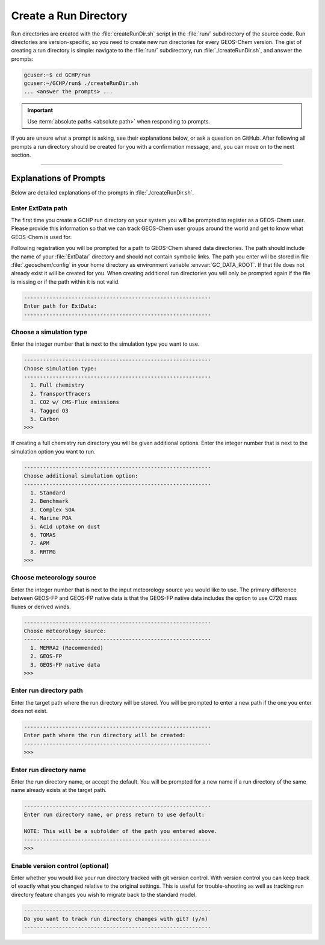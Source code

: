 .. _creating_a_run_directory:

Create a Run Directory
======================

Run directories are created with the :file:`createRunDir.sh` script in the :file:`run/` subdirectory of the source code.
Run directories are version-specific, so you need to create new run directories for every GEOS-Chem version.
The gist of creating a run directory is simple: navigate to the :file:`run/` subdirectory, run :file:`./createRunDir.sh`,
and answer the prompts:

.. code-block:: console

   gcuser:~$ cd GCHP/run
   gcuser:~/GCHP/run$ ./createRunDir.sh
   ... <answer the prompts> ...
   
.. important::
   Use :term:`absolute paths <absolute path>` when responding to prompts.

If you are unsure what a prompt is asking, see their explanations below, or ask a question 
on GitHub. After following all prompts a run directory should be created for you with a confirmation message, and, you can move on to the next section.

-------------------------------------------------------------------------------------------

.. _create_rundir_prompts:

Explanations of Prompts
-----------------------

Below are detailed explanations of the prompts in :file:`./createRunDir.sh`.

Enter ExtData path
^^^^^^^^^^^^^^^^^^

The first time you create a GCHP run directory on your system you will be prompted to register as a GEOS-Chem user. Please provide this information so that we can track GEOS-Chem user groups around the world and get to know what GEOS-Chem is used for.

Following registration you will be prompted for a path to GEOS-Chem shared data directories.
The path should include the name of your :file:`ExtData/` directory and should not contain symbolic links. 
The path you enter will be stored in file :file:`.geoschem/config` in your home directory as environment variable :envvar:`GC_DATA_ROOT`. 
If that file does not already exist it will be created for you. 
When creating additional run directories you will only be prompted again if the file is missing or if the path within it is not valid.

.. code-block:: none

   -----------------------------------------------------------
   Enter path for ExtData:
   -----------------------------------------------------------

Choose a simulation type
^^^^^^^^^^^^^^^^^^^^^^^^

Enter the integer number that is next to the simulation type you want to use.

.. code-block:: none

     -----------------------------------------------------------
     Choose simulation type:
     -----------------------------------------------------------
       1. Full chemistry
       2. TransportTracers
       3. CO2 w/ CMS-Flux emissions
       4. Tagged O3
       5. Carbon
     >>>

If creating a full chemistry run directory you will be given additional options. Enter the integer number that is next to the simulation option you want to run.

.. code-block:: none

   -----------------------------------------------------------
   Choose additional simulation option:
   -----------------------------------------------------------
     1. Standard
     2. Benchmark
     3. Complex SOA
     4. Marine POA
     5. Acid uptake on dust
     6. TOMAS
     7. APM
     8. RRTMG
   >>>

Choose meteorology source
^^^^^^^^^^^^^^^^^^^^^^^^^

Enter the integer number that is next to the input meteorology source you would like to use. The primary difference between GEOS-FP and GEOS-FP native data is that the GEOS-FP native data includes the option to use C720 mass fluxes or derived winds. 

.. code-block:: none

   -----------------------------------------------------------
   Choose meteorology source:
   -----------------------------------------------------------
     1. MERRA2 (Recommended)
     2. GEOS-FP
     3. GEOS-FP native data
   >>>

Enter run directory path
^^^^^^^^^^^^^^^^^^^^^^^^

Enter the target path where the run directory will be stored. You will be prompted to enter a new path if the one you enter does not exist.

.. code-block:: none

   -----------------------------------------------------------
   Enter path where the run directory will be created:
   -----------------------------------------------------------
   >>>

Enter run directory name
^^^^^^^^^^^^^^^^^^^^^^^^

Enter the run directory name, or accept the default. You will be prompted for a new name if a run directory of the same name already exists at the target path.

.. code-block:: none

   -----------------------------------------------------------
   Enter run directory name, or press return to use default:

   NOTE: This will be a subfolder of the path you entered above.
   -----------------------------------------------------------
   >>>

Enable version control (optional)
^^^^^^^^^^^^^^^^^^^^^^^^^^^^^^^^^

Enter whether you would like your run directory tracked with git version control. 
With version control you can keep track of exactly what you changed relative to the original settings. 
This is useful for trouble-shooting as well as tracking run directory feature changes you wish to migrate back to the standard model.

.. code-block:: none

   -----------------------------------------------------------
   Do you want to track run directory changes with git? (y/n)
   -----------------------------------------------------------
